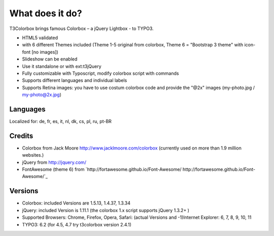﻿

.. ==================================================
.. FOR YOUR INFORMATION
.. --------------------------------------------------
.. -*- coding: utf-8 -*- with BOM.

.. ==================================================
.. DEFINE SOME TEXTROLES
.. --------------------------------------------------
.. role::   underline
.. role::   typoscript(code)
.. role::   ts(typoscript)
   :class:  typoscript
.. role::   php(code)


What does it do?
^^^^^^^^^^^^^^^^

T3Colorbox brings famous Colorbox – a jQuery Lightbox - to TYPO3.

- HTML5 validated

- with 6 different Themes included (Theme 1-5 original from colorbox, Theme 6 = "Bootstrap 3 theme" with icon-font [no images])

- Slideshow can be enabled

- Use it standalone or with ext:t3jQuery

- Fully customizable with Typoscript, modify colorbox script with commands

- Supports different languages and individual labels

- Supports Retina images: you have to use costum colorbox code and provide the "@2x" images (my-photo.jpg / my-photo@2x.jpg)


Languages
"""""""""

Localized for: de, fr, es, it, nl, dk, cs, pl, ru, pt-BR


Credits
"""""""

- Colorbox from Jack Moore `http://www.jacklmoore.com/colorbox
  <http://www.jacklmoore.com/colorbox>`_ (currently used on more than 1.9 million websites.)

- jQuery from `http://jquery.com/ <http://jquery.com/>`_

- FontAwesome (theme 6) from `http://fortawesome.github.io/Font-Awesome/ http://fortawesome.github.io/Font-Awesome/`_


Versions
""""""""

- Colorbox: included Versions are 1.5.13, 1.4.37, 1.3.34

- jQuery: included Version is 1.11.1 (the colorbox 1.x script supports
  jQuery 1.3.2+ )

- Supported Browsers: Chrome, Firefox, Opera, Safari: (actual Versions
  and -1)Internet Explorer: 6, 7, 8, 9, 10, 11

- TYPO3: 6.2 (for 4.5, 4.7 try t3colorbox version 2.4.1)

